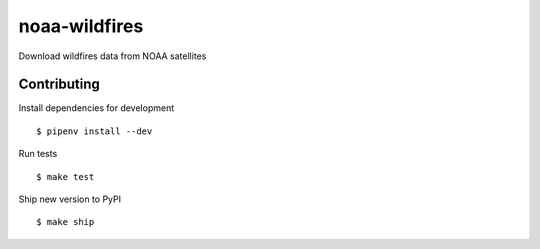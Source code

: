 noaa-wildfires
==============

Download wildfires data from NOAA satellites

Contributing
------------

Install dependencies for development ::

    $ pipenv install --dev

Run tests ::

    $ make test

Ship new version to PyPI ::

    $ make ship
